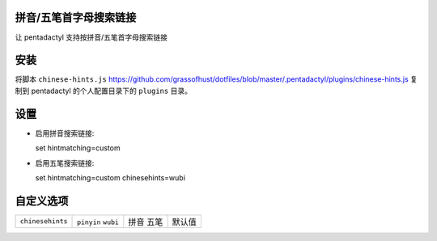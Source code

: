 拼音/五笔首字母搜索链接
========================

让 pentadactyl 支持按拼音/五笔首字母搜索链接

安装
====

将脚本 ``chinese-hints.js`` `<https://github.com/grassofhust/dotfiles/blob/master/.pentadactyl/plugins/chinese-hints.js>`_ 复制到 pentadactyl 的个人配置目录下的 ``plugins`` 目录。

设置
======

* 启用拼音搜索链接::

  set hintmatching=custom

* 启用五笔搜索链接::

  set hintmatching=custom chinesehints=wubi

自定义选项
===========

+------------------+------------+------+--------+
| ``chinesehints`` | ``pinyin`` | 拼音 | 默认值 |
|                  | ``wubi``   | 五笔 |        |
+------------------+------------+------+--------+
